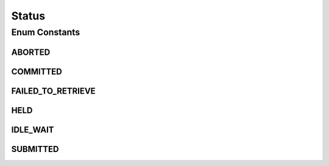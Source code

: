 Status
======

.. java:package:: net.es.oscars.dto.resv
   :noindex:

.. java:type:: public enum Status

Enum Constants
--------------
ABORTED
^^^^^^^

.. java:field:: public static final Status ABORTED
   :outertype: Status

COMMITTED
^^^^^^^^^

.. java:field:: public static final Status COMMITTED
   :outertype: Status

FAILED_TO_RETRIEVE
^^^^^^^^^^^^^^^^^^

.. java:field:: public static final Status FAILED_TO_RETRIEVE
   :outertype: Status

HELD
^^^^

.. java:field:: public static final Status HELD
   :outertype: Status

IDLE_WAIT
^^^^^^^^^

.. java:field:: public static final Status IDLE_WAIT
   :outertype: Status

SUBMITTED
^^^^^^^^^

.. java:field:: public static final Status SUBMITTED
   :outertype: Status

